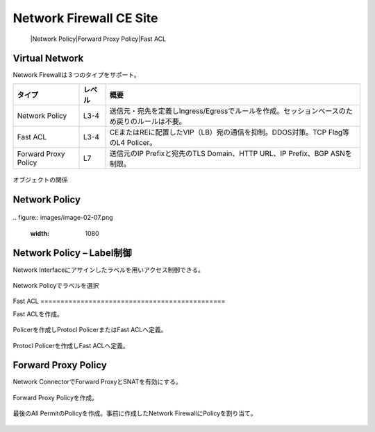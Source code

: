 ==============================================
Network Firewall CE Site
==============================================
  |Network Policy​
  |Forward Proxy Policy​
  |Fast ACL

Virtual Network​
==============================================

Network Firewallは３つのタイプをサポート。

.. list-table::
    :header-rows: 1
    :stub-columns: 0

    * - タイプ
      - レベル
      - 概要
    * - Network Policy
      - L3-4
      - 送信元・宛先を定義しIngress/Egressでルールを作成。セッションベースのため戻りのルールは不要。
    * - Fast ACL
      - L3-4
      - CEまたはREに配置したVIP（LB）宛の通信を抑制。DDOS対策。TCP Flag等のL4 Policer。
    * - Forward Proxy Policy
      - L7
      - 送信元のIP Prefixと宛先のTLS Domain、HTTP URL、IP Prefix、BGP ASNを制限。

.. figure:: images/image-02-04.png
  :width: 1080

オブジェクトの関係​

Network Policy
==============================================

.. figure:: images/image-02-05.png
  :width: 1080

.. figure:: images/image-02-06.png
  :width: 1080
​
.. figure:: images/image-02-07.png
  :width: 1080

Network Policy – Label制御
==============================================

Network Interfaceにアサインしたラベルを用いアクセス制御できる。

.. figure:: images/image-02-08.png
  :width: 1080
​
Network Policyでラベルを選択

.. figure:: images/image-02-09.png
  :width: 1080
​
Fast ACL
==============================================

Fast ACLを作成。​

.. figure:: images/image-02-10.png
  :width: 1080

Policerを作成しProtocl PolicerまたはFast ACLへ定義。

.. figure:: images/image-02-11.png
  :width: 1080

Protocl Policerを作成しFast ACLへ定義。

.. figure:: images/image-02-12.png
  :width: 1080


Forward Proxy Policy
==============================================

Network ConnectorでForward ProxyとSNATを有効にする。

.. figure:: images/image-02-13.png
  :width: 1080

Forward Proxy Policyを作成。

.. figure:: images/image-02-14.png
  :width: 1080

.. figure:: images/image-02-15.png
  :width: 1080

最後のAll PermitのPolicyを作成。事前に作成したNetwork FirewallにPolicyを割り当て。

.. figure:: images/image-02-16.png
  :width: 1080
